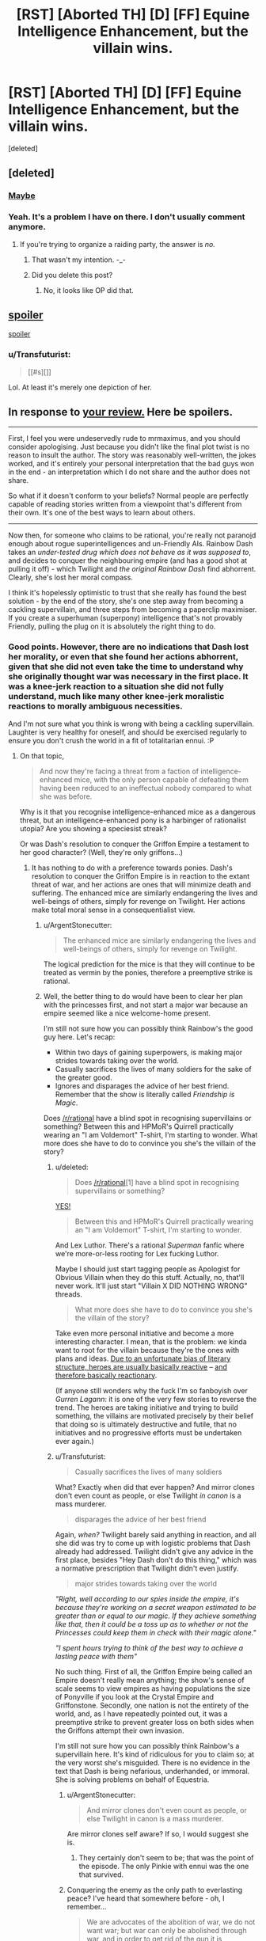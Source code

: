 #+TITLE: [RST] [Aborted TH] [D] [FF] Equine Intelligence Enhancement, but the villain wins.

* [RST] [Aborted TH] [D] [FF] Equine Intelligence Enhancement, but the villain wins.
:PROPERTIES:
:Score: 0
:DateUnix: 1433020428.0
:DateShort: 2015-May-31
:END:
[deleted]


** [deleted]
:PROPERTIES:
:Score: 5
:DateUnix: 1433033445.0
:DateShort: 2015-May-31
:END:

*** [[#s][Maybe]]
:PROPERTIES:
:Author: ArgentStonecutter
:Score: 1
:DateUnix: 1433091657.0
:DateShort: 2015-May-31
:END:


*** Yeah. It's a problem I have on there. I don't usually comment anymore.
:PROPERTIES:
:Author: Transfuturist
:Score: 0
:DateUnix: 1433034409.0
:DateShort: 2015-May-31
:END:

**** If you're trying to organize a raiding party, the answer is /no./
:PROPERTIES:
:Score: 4
:DateUnix: 1433036600.0
:DateShort: 2015-May-31
:END:

***** That wasn't my intention. -_-
:PROPERTIES:
:Author: Transfuturist
:Score: 1
:DateUnix: 1433047046.0
:DateShort: 2015-May-31
:END:


***** Did you delete this post?
:PROPERTIES:
:Author: Chronophilia
:Score: 0
:DateUnix: 1433112369.0
:DateShort: 2015-Jun-01
:END:

****** No, it looks like OP did that.
:PROPERTIES:
:Score: 2
:DateUnix: 1433113079.0
:DateShort: 2015-Jun-01
:END:


** [[#s][spoiler]]

[[#s][spoiler]]
:PROPERTIES:
:Author: MugaSofer
:Score: 4
:DateUnix: 1433024050.0
:DateShort: 2015-May-31
:END:

*** u/Transfuturist:
#+begin_quote
  [[#s][]]
#+end_quote

Lol. At least it's merely one depiction of her.
:PROPERTIES:
:Author: Transfuturist
:Score: 0
:DateUnix: 1433024384.0
:DateShort: 2015-May-31
:END:


** In response to [[http://www.fimfiction.net/story/233242/the-pill#comment/6036916][your review.]] Here be spoilers.

--------------

First, I feel you were undeservedly rude to mrmaximus, and you should consider apologising. Just because you didn't like the final plot twist is no reason to insult the author. The story was reasonably well-written, the jokes worked, and it's entirely your personal interpretation that the bad guys won in the end - an interpretation which I do not share and the author does not share.

So what if it doesn't conform to your beliefs? Normal people are perfectly capable of reading stories written from a viewpoint that's different from their own. It's one of the best ways to learn about others.

--------------

Now then, for someone who claims to be rational, you're really not parano[[/r/NotParanoidEnough][i]]d enough about rogue superintelligences and un-Friendly AIs. Rainbow Dash takes an /under-tested drug which does not behave as it was supposed to/, and decides to conquer the neighbouring empire (and has a good shot at pulling it off) - which Twilight and /the original Rainbow Dash/ find abhorrent. Clearly, she's lost her moral compass.

I think it's hopelessly optimistic to trust that she really has found the best solution - by the end of the story, she's one step away from becoming a cackling supervillain, and three steps from becoming a paperclip maximiser. If you create a superhuman (superpony) intelligence that's not provably Friendly, pulling the plug on it is absolutely the right thing to do.
:PROPERTIES:
:Author: Chronophilia
:Score: 5
:DateUnix: 1433041211.0
:DateShort: 2015-May-31
:END:

*** Good points. However, there are no indications that Dash lost her morality, or even that she found her actions abhorrent, given that she did not even take the time to understand why she originally thought war was necessary in the first place. It was a knee-jerk reaction to a situation she did not fully understand, much like many other knee-jerk moralistic reactions to morally ambiguous necessities.

And I'm not sure what you think is wrong with being a cackling supervillain. Laughter is very healthy for oneself, and should be exercised regularly to ensure you don't crush the world in a fit of totalitarian ennui. :P
:PROPERTIES:
:Author: Transfuturist
:Score: -1
:DateUnix: 1433047825.0
:DateShort: 2015-May-31
:END:

**** On that topic,

#+begin_quote
  And now they're facing a threat from a faction of intelligence-enhanced mice, with the only person capable of defeating them having been reduced to an ineffectual nobody compared to what she was before.
#+end_quote

Why is it that you recognise intelligence-enhanced mice as a dangerous threat, but an intelligence-enhanced pony is a harbinger of rationalist utopia? Are you showing a speciesist streak?

Or was Dash's resolution to conquer the Griffon Empire a testament to her good character? (Well, they're only griffons...)
:PROPERTIES:
:Author: Chronophilia
:Score: 5
:DateUnix: 1433048365.0
:DateShort: 2015-May-31
:END:

***** It has nothing to do with a preference towards ponies. Dash's resolution to conquer the Griffon Empire is in reaction to the extant threat of war, and her actions are ones that will minimize death and suffering. The enhanced mice are similarly endangering the lives and well-beings of others, simply for revenge on Twilight. Her actions make total moral sense in a consequentialist view.
:PROPERTIES:
:Author: Transfuturist
:Score: 0
:DateUnix: 1433048614.0
:DateShort: 2015-May-31
:END:

****** u/ArgentStonecutter:
#+begin_quote
  The enhanced mice are similarly endangering the lives and well-beings of others, simply for revenge on Twilight.
#+end_quote

The logical prediction for the mice is that they will continue to be treated as vermin by the ponies, therefore a preemptive strike is rational.
:PROPERTIES:
:Author: ArgentStonecutter
:Score: 2
:DateUnix: 1433091825.0
:DateShort: 2015-May-31
:END:


****** Well, the better thing to do would have been to clear her plan with the princesses first, and not start a major war because an empire seemed like a nice welcome-home present.

I'm still not sure how you can possibly think Rainbow's the good guy here. Let's recap:

- Within two days of gaining superpowers, is making major strides towards taking over the world.
- Casually sacrifices the lives of many soldiers for the sake of the greater good.
- Ignores and disparages the advice of her best friend. Remember that the show is literally called /Friendship is Magic/.

Does [[/r/rational]] have a blind spot in recognising supervillains or something? Between this and HPMoR's Quirrell practically wearing an "I am Voldemort" T-shirt, I'm starting to wonder. What more does she have to do to convince you she's the villain of the story?
:PROPERTIES:
:Author: Chronophilia
:Score: 2
:DateUnix: 1433050395.0
:DateShort: 2015-May-31
:END:

******* u/deleted:
#+begin_quote
  Does [[/r/rational]][1] have a blind spot in recognising supervillains or something?
#+end_quote

[[http://pinkie.mylittlefacewhen.com/media/f/rsz/mlfw1888_medium.jpg][YES!]]

#+begin_quote
  Between this and HPMoR's Quirrell practically wearing an "I am Voldemort" T-shirt, I'm starting to wonder.
#+end_quote

And Lex Luthor. There's a rational /Superman/ fanfic where we're more-or-less rooting for Lex fucking Luthor.

Maybe I should just start tagging people as Apologist for Obvious Villain when they do this stuff. Actually, no, that'll never work. It'll just start "Villain X DID NOTHING WRONG" threads.

#+begin_quote
  What more does she have to do to convince you she's the villain of the story?
#+end_quote

Take even more personal initiative and become a more interesting character. I mean, that is the problem: we kinda want to root for the villain because they're the ones with plans and ideas. [[http://tvtropes.org/pmwiki/pmwiki.php/Main/VillainsActHeroesReact][Due to an unfortunate bias of literary structure, heroes are usually basically reactive]] -- [[http://www.revolutionsf.com/article.php?id=953][and therefore basically reactionary]].

(If anyone still wonders why the fuck I'm so fanboyish over /Gurren Lagann/: it is one of the very few stories to reverse the trend. The heroes are taking initiative and trying to build something, the villains are motivated precisely by their belief that doing so is ultimately destructive and futile, that no initiatives and no progressive efforts must be undertaken ever again.)
:PROPERTIES:
:Score: 3
:DateUnix: 1433084059.0
:DateShort: 2015-May-31
:END:


******* u/Transfuturist:
#+begin_quote
  Casually sacrifices the lives of many soldiers
#+end_quote

What? Exactly when did that ever happen? And mirror clones don't even count as people, or else Twilight /in canon/ is a mass murderer.

#+begin_quote
  disparages the advice of her best friend
#+end_quote

Again, /when?/ Twilight barely said anything in reaction, and all she did was try to come up with logistic problems that Dash already had addressed. Twilight didn't give any advice in the first place, besides "Hey Dash don't do this thing," which was a normative prescription that Twilight didn't even justify.

#+begin_quote
  major strides towards taking over the world
#+end_quote

/"Right, well according to our spies inside the empire, it's because they're working on a secret weapon estimated to be greater than or equal to our magic. If they achieve something like that, then it could be a toss up as to whether or not the Princesses could keep them in check with their magic alone."/

/"I spent hours trying to think of the best way to achieve a lasting peace with them"/

No such thing. First of all, the Griffon Empire being called an Empire doesn't really mean anything; the show's sense of scale seems to view empires as having populations the size of Ponyville if you look at the Crystal Empire and Griffonstone. Secondly, one nation is not the entirety of the world, and, as I have repeatedly pointed out, it was a preemptive strike to prevent greater loss on both sides when the Griffons attempt their own invasion.

I'm still not sure how you can possibly think Rainbow's a supervillain here. It's kind of ridiculous for you to claim so; at the very worst she's misguided. There is no evidence in the text that Dash is being nefarious, underhanded, or immoral. She is solving problems on behalf of Equestria.
:PROPERTIES:
:Author: Transfuturist
:Score: -1
:DateUnix: 1433050911.0
:DateShort: 2015-May-31
:END:

******** u/ArgentStonecutter:
#+begin_quote
  And mirror clones don't even count as people, or else Twilight in canon is a mass murderer.
#+end_quote

Are mirror clones self aware? If so, I would suggest she is.
:PROPERTIES:
:Author: ArgentStonecutter
:Score: 2
:DateUnix: 1433091959.0
:DateShort: 2015-May-31
:END:

********* They certainly don't seem to be; that was the point of the episode. The only Pinkie with ennui was the one that survived.
:PROPERTIES:
:Author: Transfuturist
:Score: 1
:DateUnix: 1433108561.0
:DateShort: 2015-Jun-01
:END:


******** Conquering the enemy as the only path to everlasting peace? I've heard that somewhere before - oh, I remember...

#+begin_quote
  We are advocates of the abolition of war, we do not want war; but war can only be abolished through war, and in order to get rid of the gun it is necessary to take up the gun.\\
  - Mao Tse Tung
#+end_quote
:PROPERTIES:
:Author: Chronophilia
:Score: 0
:DateUnix: 1433112322.0
:DateShort: 2015-Jun-01
:END:

********* [[https://yourlogicalfallacyis.com/ad-hominem][Nice negative association there.]] Think you could maybe give me an actual reason why I'm wrong instead of just insulting me?
:PROPERTIES:
:Author: Transfuturist
:Score: 1
:DateUnix: 1433117420.0
:DateShort: 2015-Jun-01
:END:

********** Certainly. Let me explain my argument in more detail:

- Rainbow Dash declared pre-emptive war on a rival nation.
- All else being equal, fictional supervillains are more likely than non-supervillains to declare pre-emptive war. (I only gave one example. I can find more if you want.)
- Therefore, this is evidence that Rainbow is being painted as the supervillain.

--------------

Okay, this argument is getting too long, so I'll weaken my position in the hope of finding a compromise. Can we at least agree that the plot is putting Rainbow in the role of the villain? We can think about the "should superintelligences be assumed good or evil" problem some other time.

The plot of this story is simple and classic, straight out of /Frankenstein/ or /Jekyll and Hyde/ or /Honey, I Shrunk the Kids/. A scholar makes a fantastic discovery, applies it foolishly, and then has to deal with the consequences before everything they care about is destroyed. Twilight Sparkle is in the "hubristic creator" role as the protagonist, and Rainbow Dash is in the "abomination of science" role as the antagonist.

It can be fun to re-read a story from the villain's perspective and see how they had good intentions (as all deep characters should) and had a good chance of success (as all effective villains should). But the author didn't write Dash as the good guy, and it's his story.
:PROPERTIES:
:Author: Chronophilia
:Score: 1
:DateUnix: 1433119045.0
:DateShort: 2015-Jun-01
:END:

*********** I'll agree with that.
:PROPERTIES:
:Author: Transfuturist
:Score: 2
:DateUnix: 1433133946.0
:DateShort: 2015-Jun-01
:END:


** Oh no, this can't go anywhere good...
:PROPERTIES:
:Score: 2
:DateUnix: 1433036553.0
:DateShort: 2015-May-31
:END:
